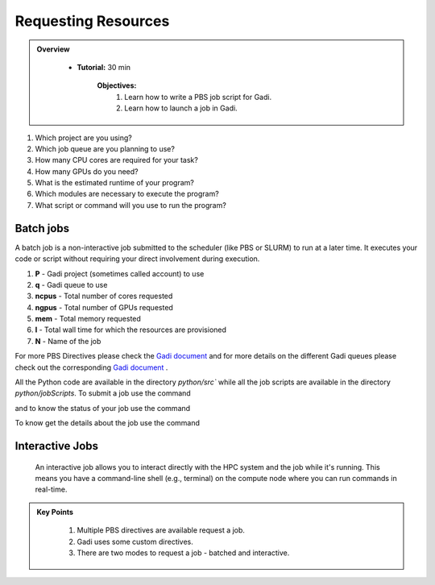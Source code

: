 Requesting Resources
--------------------

.. admonition:: Overview
   :class: Overview

    * **Tutorial:** 30 min

        **Objectives:**
            #. Learn how to write a PBS job script for Gadi.
            #. Learn how to launch a job in Gadi.

1.  Which project are you using?
2.  Which job queue are you planning to use?
3.  How many CPU cores are required for your task?
4.  How many GPUs do you need?
5.  What is the estimated runtime of your program?
6.  Which modules are necessary to execute the program?
7.  What script or command will you use to run the program?


Batch jobs
**********

A batch job is a non-interactive job submitted to the scheduler (like PBS or SLURM) to run at a later 
time. It executes your code or script without requiring your direct involvement during execution.

.. code-block:: console
    :linenos:

    #!/bin/bash

    #PBS -P vp91 
    #PBS -q normal
    #PBS -l ncpus=48
    #PBS -l mem=10GB
    #PBS -l walltime=00:02:00
    #PBS -N testScript

    module load python3/3.11.0
    module load papi/7.0.1

    . /scratch/vp91/Training-Venv/intro-parallel-prog/bin/activate

    which python


.. code-block:: console
    :linenos:

    #!/bin/bash

    #PBS -P vp91 
    #PBS -q normal
    #PBS -l ncpus=12
    #PBS -l ngpus=1
    #PBS -l mem=10GB
    #PBS -l walltime=00:02:00
    #PBS -N testScript

    module load python3/3.11.0
    module load papi/7.0.1

    . /scratch/vp91/Training-Venv/intro-parallel-prog/bin/activate

    nvidia-smi

#. **P** - Gadi project (sometimes called account) to use
#. **q** - Gadi queue to use
#. **ncpus** - Total number of cores requested
#. **ngpus** - Total number of GPUs requested
#. **mem** - Total memory requested
#. **l** - Total wall time for which the resources are provisioned
#. **N** - Name of the job 


For more PBS Directives please check the `Gadi document <https://opus.nci.org.au/display/Help/PBS+Directives+Explained>`_ and for more details on the 
different Gadi queues please check out the corresponding `Gadi document <https://opus.nci.org.au/display/Help/Queue+Structure>`_ .

All the Python code are available in the directory `python/src`` while all the job scripts are available in the 
directory `python/jobScripts`. To submit a job use 
the command

.. code-block:: console
    :linenos:

    qsub cpu.pbs

and to know the status of your job use the command

.. code-block:: console
    :linenos:

    qstat <jobid>

To know get the details about the job use the command

.. code-block:: console
    :linenos:

    qstat -swx <jobid>


Interactive Jobs
********************

 An interactive job allows you to interact directly with the HPC system and the job while it's 
 running. This means you have a command-line shell (e.g., terminal) on the compute node where you 
 can run commands in real-time.

.. code-block:: console
    :linenos:

    qsub -I -q normal  -P vp91 -l walltime=00:10:00,ncpus=48,mem=10GB

.. admonition:: Key Points
   :class: hint

    #. Multiple PBS directives are available request a job.
    #. Gadi uses some custom directives.
    #. There are two modes to request a job - batched and interactive.

